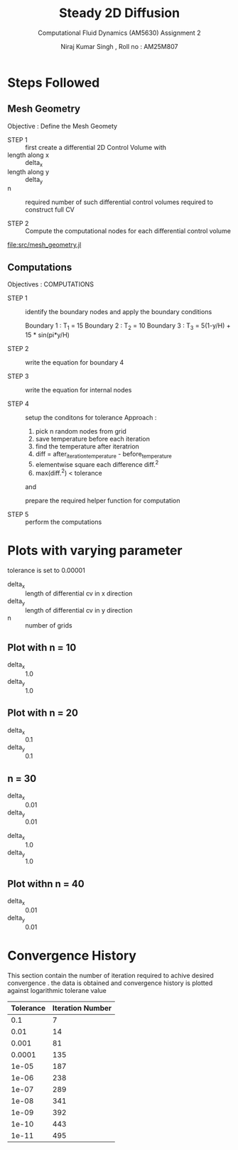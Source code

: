 #+title: Steady 2D Diffusion
#+subtitle: Computational Fluid Dynamics (AM5630)  Assignment 2
#+author: Niraj Kumar Singh , Roll no : AM25M807

* Steps Followed
** Mesh  Geometry
Objective : Define  the  Mesh Geomety 

   - STEP 1 :: first create a differential 2D Control Volume with 
   - length along x :: delta_x
   - length along y :: delta_y
   - n :: required number of such differential control volumes
    required to construct full CV

   - STEP 2 :: Compute the computational nodes for each
             differential control volume
[[file:src/mesh_geometry.jl]]

** Computations

Objectives : COMPUTATIONS

       - STEP 1 :: identify the boundary nodes and apply the
                 boundary conditions  

                 Boundary 1 : T_1 = 15
                 Boundary 2 : T_2 = 10 
                 Boundary 3 : T_3 = 5(1-y/H) + 15 * sin(pi*y/H)

       - STEP 2 :: write the equation for boundary 4

       - STEP 3 :: write the equation for internal nodes

       - STEP 4 :: setup the conditons for tolerance
                 Approach :
                 1. pick n random nodes from grid
                 2. save temperature before each iteration
                 3. find the temperature after iteratrion 
                 4. diff = after_iteration_temperature - before_temperature
                 5. elementwise square each difference
                    diff.^2
                 6. max(diff.^2) < tolerance   
                 and

                 prepare the required helper function for computation

       - STEP 5 :: perform the computations 

* Plots with varying parameter

 tolerance is set to  0.00001 

- delta_x :: length of differential cv in x  direction
- delta_y :: length of differential cv in y  direction
- n :: number of grids 

** Plot with n = 10
- delta_x :: 1.0 
- delta_y :: 1.0

[[file:./plot2.png]]

** Plot with n = 20

- delta_x :: 0.1 
- delta_y :: 0.1
[[file:./plot1.png]]

** n = 30
- delta_x :: 0.01
- delta_y :: 0.01
[[file:./plot4.png]]

- delta_x :: 1.0 
- delta_y :: 1.0
[[file:./plot5.png]]

** Plot withn n = 40

- delta_x :: 0.01 
- delta_y :: 0.01
[[file:./plot3.png]]

* Convergence History
This section contain the number of iteration required to achive desired convergence . the data is obtained and convergence history is plotted against logarithmic tolerane value

| Tolerance | Iteration Number |
|-----------+------------------|
|       0.1 |                7 |
|      0.01 |               14 |
|     0.001 |               81 |
|    0.0001 |              135 |
|     1e-05 |              187 |
|     1e-06 |              238 |
|     1e-07 |              289 |
|     1e-08 |              341 |
|     1e-09 |              392 |
|     1e-10 |              443 |
|     1e-11 |              495 |
|-----------+------------------|

[[file:./converge_log.png]]
